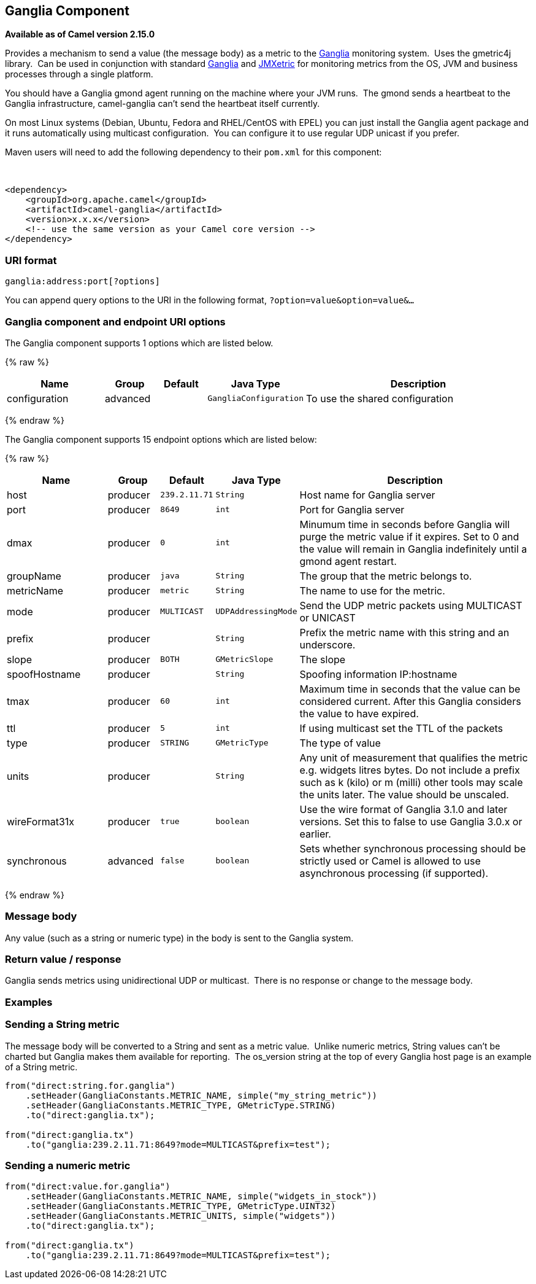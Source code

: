 ## Ganglia Component

*Available as of Camel version 2.15.0*

Provides a mechanism to send a value (the message body) as a metric to
the http://ganglia.info[Ganglia] monitoring system.  Uses the gmetric4j
library.  Can be used in conjunction with standard
http://ganglia.info[Ganglia] and
https://github.com/ganglia/jmxetric[JMXetric] for monitoring metrics
from the OS, JVM and business processes through a single platform.

You should have a Ganglia gmond agent running on the machine where your
JVM runs.  The gmond sends a heartbeat to the Ganglia infrastructure,
camel-ganglia can't send the heartbeat itself currently.

On most Linux systems (Debian, Ubuntu, Fedora and RHEL/CentOS with EPEL)
you can just install the Ganglia agent package and it runs automatically
using multicast configuration.  You can configure it to use regular UDP
unicast if you prefer.

Maven users will need to add the following dependency to their `pom.xml`
for this component:

 

[source,xml]
------------------------------------------------------------
<dependency>
    <groupId>org.apache.camel</groupId>
    <artifactId>camel-ganglia</artifactId>
    <version>x.x.x</version>
    <!-- use the same version as your Camel core version -->
</dependency>
------------------------------------------------------------

### URI format

[source,java]
------------------------------
ganglia:address:port[?options]
------------------------------

You can append query options to the URI in the following format,
`?option=value&option=value&...`

### Ganglia component and endpoint URI options





// component options: START
The Ganglia component supports 1 options which are listed below.



{% raw %}
[width="100%",cols="2,1,1m,1m,5",options="header"]
|=======================================================================
| Name | Group | Default | Java Type | Description
| configuration | advanced |  | GangliaConfiguration | To use the shared configuration
|=======================================================================
{% endraw %}
// component options: END






// endpoint options: START
The Ganglia component supports 15 endpoint options which are listed below:

{% raw %}
[width="100%",cols="2,1,1m,1m,5",options="header"]
|=======================================================================
| Name | Group | Default | Java Type | Description
| host | producer | 239.2.11.71 | String | Host name for Ganglia server
| port | producer | 8649 | int | Port for Ganglia server
| dmax | producer | 0 | int | Minumum time in seconds before Ganglia will purge the metric value if it expires. Set to 0 and the value will remain in Ganglia indefinitely until a gmond agent restart.
| groupName | producer | java | String | The group that the metric belongs to.
| metricName | producer | metric | String | The name to use for the metric.
| mode | producer | MULTICAST | UDPAddressingMode | Send the UDP metric packets using MULTICAST or UNICAST
| prefix | producer |  | String | Prefix the metric name with this string and an underscore.
| slope | producer | BOTH | GMetricSlope | The slope
| spoofHostname | producer |  | String | Spoofing information IP:hostname
| tmax | producer | 60 | int | Maximum time in seconds that the value can be considered current. After this Ganglia considers the value to have expired.
| ttl | producer | 5 | int | If using multicast set the TTL of the packets
| type | producer | STRING | GMetricType | The type of value
| units | producer |  | String | Any unit of measurement that qualifies the metric e.g. widgets litres bytes. Do not include a prefix such as k (kilo) or m (milli) other tools may scale the units later. The value should be unscaled.
| wireFormat31x | producer | true | boolean | Use the wire format of Ganglia 3.1.0 and later versions. Set this to false to use Ganglia 3.0.x or earlier.
| synchronous | advanced | false | boolean | Sets whether synchronous processing should be strictly used or Camel is allowed to use asynchronous processing (if supported).
|=======================================================================
{% endraw %}
// endpoint options: END



### Message body

Any value (such as a string or numeric type) in the body is sent to the
Ganglia system.

### Return value / response

Ganglia sends metrics using unidirectional UDP or multicast.  There is
no response or change to the message body.

### Examples

### Sending a String metric

The message body will be converted to a String and sent as a metric
value.  Unlike numeric metrics, String values can't be charted but
Ganglia makes them available for reporting.  The os_version string at
the top of every Ganglia host page is an example of a String metric.

[source,java]
------------------------------------------------------------------------
from("direct:string.for.ganglia")
    .setHeader(GangliaConstants.METRIC_NAME, simple("my_string_metric"))
    .setHeader(GangliaConstants.METRIC_TYPE, GMetricType.STRING)
    .to("direct:ganglia.tx");

from("direct:ganglia.tx")
    .to("ganglia:239.2.11.71:8649?mode=MULTICAST&prefix=test");
------------------------------------------------------------------------

### Sending a numeric metric

[source,java]
------------------------------------------------------------------------
from("direct:value.for.ganglia")
    .setHeader(GangliaConstants.METRIC_NAME, simple("widgets_in_stock"))
    .setHeader(GangliaConstants.METRIC_TYPE, GMetricType.UINT32)
    .setHeader(GangliaConstants.METRIC_UNITS, simple("widgets"))
    .to("direct:ganglia.tx");

from("direct:ganglia.tx")
    .to("ganglia:239.2.11.71:8649?mode=MULTICAST&prefix=test");
------------------------------------------------------------------------
